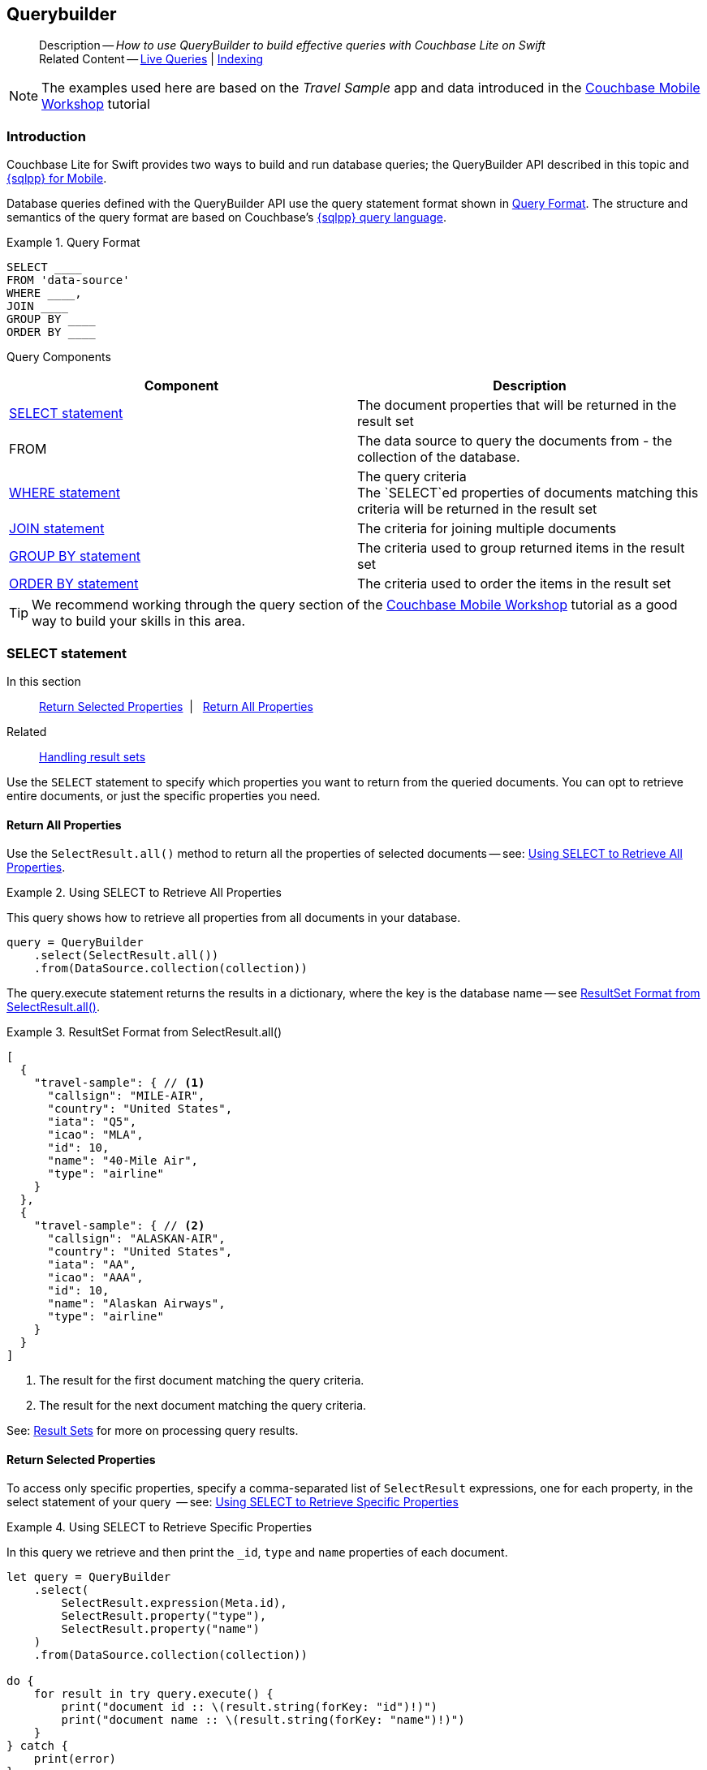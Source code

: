 :docname: querybuilder
:page-module: swift
:page-relative-src-path: querybuilder.adoc
:page-origin-url: https://github.com/couchbase/docs-couchbase-lite.git
:page-origin-start-path:
:page-origin-refname: antora-assembler-simplification
:page-origin-reftype: branch
:page-origin-refhash: (worktree)
[#swift:querybuilder:::]
== Querybuilder
:page-aliases: learn/swift-query.adoc, query.adoc
:page-role:
:description: How to use QueryBuilder to build effective queries with Couchbase Lite on Swift
:keywords: sql, n1ql= Querying your Data


[abstract]
--
Description -- _{description}_ +
Related Content -- xref:swift:query-live.adoc[Live Queries] | xref:swift:indexing.adoc[Indexing]
--


NOTE: The examples used here are based on the _Travel Sample_ app and data introduced in the https://docs.couchbase.com/tutorials/mobile-travel-tutorial/introduction.html[Couchbase Mobile Workshop] tutorial

[discrete#swift:querybuilder:::introduction]
=== Introduction

Couchbase Lite for Swift provides two ways to build and run database queries; the QueryBuilder API described in this topic and xref:swift:query-n1ql-mobile.adoc[{sqlpp} for Mobile].

Database queries defined with the QueryBuilder API use the query statement format shown in <<swift:querybuilder:::ex-query-form>>.
The structure and semantics of the query format are based on Couchbase's xref:server:learn:data/n1ql-versus-sql.adoc[{sqlpp} query language].


[#swift:querybuilder:::ex-query-form]
.Query Format
====
[source, SQL, subs="+attributes, +macros"]
----
SELECT ____
FROM 'data-source'
WHERE ____,
JOIN ____
GROUP BY ____
ORDER BY ____
----

====
Query Components::
|====
| Component | Description

| <<swift:querybuilder:::lbl-select>>
a| The document properties that will be returned in the result set

| FROM
a| The data source to query the documents from - the collection of the database.

 | <<swift:querybuilder:::lbl-where>>
a| The query criteria +
The `SELECT`ed properties of documents matching this criteria will be returned in the result set

| <<swift:querybuilder:::lbl-join>>
a| The criteria for joining multiple documents

| <<swift:querybuilder:::lbl-group>>
a| The criteria used to group returned items in the result set

| <<swift:querybuilder:::lbl-order>>
a| The criteria used to order the items in the result set
|====


TIP: We recommend working through the query section of the https://docs.couchbase.com/tutorials/mobile-travel-tutorial/introduction.html[Couchbase Mobile Workshop] tutorial as a good way to build your skills in this area.


[discrete#swift:querybuilder:::lbl-select]
=== SELECT statement

--
In this section::
<<swift:querybuilder:::lbl-return-properties>>{nbsp}{nbsp}|{nbsp}{nbsp} <<swift:querybuilder:::lbl-return-all>>
Related::
<<swift:querybuilder:::lbl-resultsets,Handling result sets>>
--

Use the `SELECT` statement to specify which properties you want to return from the queried documents.
You can opt to retrieve entire documents, or just the specific properties you need.

[discrete#swift:querybuilder:::lbl-return-all]
==== Return All Properties
Use the `SelectResult.all()` method to return all the properties of selected documents -- see: <<swift:querybuilder:::ex-select-all>>.

.Using SELECT to Retrieve All Properties
[#ex-select-all]


[#swift:querybuilder:::ex-select-all]
====

pass:q,a[This query shows how to retrieve all properties from all documents in your database.]

// Show Main Snippet
// include::swift:example$code_snippets/SampleCodeTest.swift[tags="query-select-all", indent=0]
[source, swift]
----
query = QueryBuilder
    .select(SelectResult.all())
    .from(DataSource.collection(collection))
----


====


The query.execute statement returns the results in a dictionary, where the key is the database name -- see <<swift:querybuilder:::ex-return-all>>.


[#swift:querybuilder:::ex-return-all]
.ResultSet Format from SelectResult.all()
====
[pass:q,a[source, json, subs="+attributes, +macros"]]
----
[
  {
    "travel-sample": { // <.>
      "callsign": "MILE-AIR",
      "country": "United States",
      "iata": "Q5",
      "icao": "MLA",
      "id": 10,
      "name": "40-Mile Air",
      "type": "airline"
    }
  },
  {
    "travel-sample": { // <.>
      "callsign": "ALASKAN-AIR",
      "country": "United States",
      "iata": "AA",
      "icao": "AAA",
      "id": 10,
      "name": "Alaskan Airways",
      "type": "airline"
    }
  }
]

----
<.> The result for the first document matching the query criteria.
<.> The result for the next document matching the query criteria.

====

See: <<swift:querybuilder:::lbl-resultsets>> for more on processing query results.


[discrete#swift:querybuilder:::lbl-return-properties]
==== Return Selected Properties
To access only specific properties, specify a comma-separated list of `SelectResult` expressions, one for each property, in the select statement of your query  -- see: <<swift:querybuilder:::ex-select-properties>>

[#ex-select-properties]
.Using SELECT to Retrieve Specific Properties


[#swift:querybuilder:::ex-select-properties]
====

pass:q,a[In this query we retrieve and then print the `_id`, `type` and `name` properties of each document.]

// Show Main Snippet
// include::swift:example$code_snippets/SampleCodeTest.swift[tags="query-select-props", indent=0]
[source, swift]
----
let query = QueryBuilder
    .select(
        SelectResult.expression(Meta.id),
        SelectResult.property("type"),
        SelectResult.property("name")
    )
    .from(DataSource.collection(collection))

do {
    for result in try query.execute() {
        print("document id :: \(result.string(forKey: "id")!)")
        print("document name :: \(result.string(forKey: "name")!)")
    }
} catch {
    print(error)
}

----


====


The `query.execute` statement returns one or more key-value pairs, one for each SelectResult expression, with the property-name as the key -- see <<swift:querybuilder:::ex-return-properties>>

[#swift:querybuilder:::ex-return-properties]
.Select Result Format
====
[pass:q,a[source, json, subs="+attributes, +macros"]]
----

[
  { // <.>
    "id": "hotel123",
    "type": "hotel",
    "name": "Hotel Ghia"
  },
  { // <.>
    "id": "hotel456",
    "type": "hotel",
    "name": "Hotel Deluxe",
  }
]

----
<.> The result for the first document matching the query criteria.
<.> The result for the next document matching the query criteria.

====

See: <<swift:querybuilder:::lbl-resultsets>> for more on processing query results.


[discrete#swift:querybuilder:::lbl-where]
=== WHERE statement

In this section::
<<swift:querybuilder:::lbl-comp-ops>>{nbsp}{nbsp}|{nbsp}{nbsp}
<<swift:querybuilder:::lbl-coll-ops>>{nbsp}{nbsp}|{nbsp}{nbsp}
<<swift:querybuilder:::lbl-like-ops>>{nbsp}{nbsp}|{nbsp}{nbsp}
<<swift:querybuilder:::lbl-regex-ops>>{nbsp}{nbsp}|{nbsp}{nbsp}
<<swift:querybuilder:::lbl-deleted-ops>>

Like SQL, you can use the `WHERE` statement to choose  which documents are returned by your query.
The select statement takes in an `Expression`.
You can chain any number of Expressions in order to implement sophisticated filtering capabilities.


[discrete#swift:querybuilder:::lbl-comp-ops]
==== Comparison Operators
The https://docs.couchbase.com/mobile/{major}.{minor}.{maintenance-ios}{empty}/couchbase-lite-swift/Classes/Expression.html[Expression Comparators] can be used in the WHERE statement to specify on which property to match documents.
In the example below, we use the `equalTo` operator to query documents where the `type` property equals "hotel".

[pass:q,a[source, json, subs="+attributes, +macros"]]
----
[
  { // <.>
    "id": "hotel123",
    "type": "hotel",
    "name": "Hotel Ghia"
  },
  { // <.>
    "id": "hotel456",
    "type": "hotel",
    "name": "Hotel Deluxe",
  }
]
----

.Using Where


====


// Show Main Snippet
// include::swift:example$code_snippets/SampleCodeTest.swift[tags="query-where", indent=0]
[source, swift]
----
let query = QueryBuilder
    .select(SelectResult.all())
    .from(DataSource.collection(collection))
    .where(Expression.property("type").equalTo(Expression.string("hotel")))
    .limit(Expression.int(10))

do {
    for result in try query.execute() {
        if let dict = result.dictionary(forKey: "travel-sample") {
            print("document name :: \(dict.string(forKey: "name")!)")
        }
    }
} catch {
    print(error)
}
----


====


[discrete#swift:querybuilder:::lbl-coll-ops]
==== Collection Operators
https://docs.couchbase.com/mobile/{major}.{minor}.{maintenance-ios}{empty}/couchbase-lite-swift/Classes/ArrayExpression.html[Array Collection Operators] are useful to check if a given value is present in an array.


[discrete#swift:querybuilder:::contains-operator]
===== CONTAINS Operator
The following example uses the `https://docs.couchbase.com/mobile/{major}.{minor}.{maintenance-ios}{empty}/couchbase-lite-swift/Classes/ArrayFunction.html[ArrayFunction]` to find documents where the `public_likes` array property contains a value equal to "Armani Langworth".

[pass:q,a[source, json, subs="+attributes, +macros"]]
----
{
    "_id": "hotel123",
    "name": "Apple Droid",
    "public_likes": ["Armani Langworth", "Elfrieda Gutkowski", "Maureen Ruecker"]
}
----


// Show Main Snippet
// include::swift:example$code_snippets/SampleCodeTest.swift[tags="query-collection-operator-contains", indent=0]
[source, swift]
----
let query = QueryBuilder
    .select(
        SelectResult.expression(Meta.id),
        SelectResult.property("name"),
        SelectResult.property("public_likes")
    )
    .from(DataSource.collection(collection))
    .where(Expression.property("type").equalTo(Expression.string("hotel"))
            .and(ArrayFunction.contains(Expression.property("public_likes"),
                                        value: Expression.string("Armani Langworth")))
    )

do {
    for result in try query.execute() {
        print("public_likes :: \(result.array(forKey: "public_likes")!.toArray())")
    }
}
----


[discrete#swift:querybuilder:::in-operator]
===== IN Operator

The `IN` operator is useful when you need to explicitly list out the values to test against.
The following example looks for documents whose `first`, `last` or `username` property value equals "Armani".


// Show Main Snippet
// include::swift:example$code_snippets/SampleCodeTest.swift[tags="query-collection-operator-in", indent=0]
[source, swift]
----
let values = [
    Expression.property("first"),
    Expression.property("last"),
    Expression.property("username")
]

let query = QueryBuilder.select(SelectResult.all())
    .from(DataSource.collection(collection))
    .where(Expression.string("Armani").in(values))
----


[discrete#swift:querybuilder:::lbl-like-ops]
==== Like Operator
In this section::
<<swift:querybuilder:::lbl-string-match>>{nbsp}{nbsp}|{nbsp}{nbsp}
<<swift:querybuilder:::lbl-wild-match>>{nbsp}{nbsp}|{nbsp}{nbsp}
<<swift:querybuilder:::lbl-wild-chars>>

[discrete#swift:querybuilder:::lbl-string-match]
===== String Matching
The https://docs.couchbase.com/mobile/{major}.{minor}.{maintenance-ios}{empty}/couchbase-lite-swift/Protocols/ExpressionProtocol.html#/#/s:18CouchbaseLiteSwift18ExpressionProtocolP4likeyAaB_pAaB_pF[like(_:)] operator can be used for string matching -- see <<swift:querybuilder:::ex-like-case-insensitive>>

NOTE: The `like` operator performs **case sensitive** matches. +
To perform case insensitive matching, use `Function.lower` or `Function.upper` to ensure all comparators have the same case, thereby removing the case issue.

This query returns `landmark` type documents where the `name` matches the string "Royal Engineers Museum", regardless of how it is capitalized (so, it selects "royal engineers museum", "ROYAL ENGINEERS MUSEUM" and so on).

.Like with case-insensitive matching
[#ex-like-case-insensitive]


[#swift:querybuilder:::ex-like-case-insensitive]
====


// Show Main Snippet
// include::swift:example$code_snippets/SampleCodeTest.swift[tags="query-like-operator", indent=0]
[source, swift]
----
let query = QueryBuilder
    .select(
        SelectResult.expression(Meta.id),
        SelectResult.property("country"),
        SelectResult.property("name")
    )
    .from(DataSource.collection(collection))
    .where(Expression.property("type").equalTo(Expression.string("landmark"))
            .and(Function.lower(Expression.property("name"))
                    .like(Expression.string("royal engineers museum")))
    )
    .limit(Expression.int(10))

do {
    for result in try query.execute() {
        print("name property :: \(result.string(forKey: "name")!)")
    }
}
----


====


*Note* the use of `Function.lower` to transform `name` values to the same case as the literal comparator.


[discrete#swift:querybuilder:::lbl-wild-match]
===== Wildcard Match

We can use `%` sign within a `like` expression to do a wildcard match against zero or more characters.
Using wildcards allows you to have some fuzziness in your search string.

In <<swift:querybuilder:::ex-wldcd-match>> below, we are looking for documents of `type` "landmark" where the name property matches any string that begins with "eng" followed by zero or more characters, the letter "e", followed by zero or more characters.
Once again, we are using `Function.lower` to make the search case insensitive.

So "landmark" documents with names such as "Engineers", "engine", "english egg" and "England Eagle".
Notice that the matches may span word boundaries.

.Wildcard Matches
[#ex-wldcd-match]


[#swift:querybuilder:::ex-wldcd-match]
====


// Show Main Snippet
// include::swift:example$code_snippets/SampleCodeTest.swift[tags="query-like-operator-wildcard-match", indent=0]
[source, swift]
----
let query = QueryBuilder
    .select(
        SelectResult.expression(Meta.id),
        SelectResult.property("country"),
        SelectResult.property("name")
    )
    .from(DataSource.collection(collection))
    .where(Expression.property("type").equalTo(Expression.string("landmark"))
            .and(Function.lower(Expression.property("name"))
                    .like(Expression.string("eng%e%")))
    )
    .limit(Expression.int(10))
----


====


[discrete#swift:querybuilder:::lbl-wild-chars]
===== Wildcard Character Match

We can use an `_` sign within a like expression to do a wildcard match against a single character.

In <<swift:querybuilder:::ex-wldcd-char-match>> below, we are looking for documents of type "landmark" where the `name` property matches any string that begins with "eng" followed by exactly 4 wildcard characters and ending in the letter "r".
The query returns "landmark" type documents with names such as "Engineer", "engineer" and so on.

.Wildcard Character Matching
[#ex-wldcd-char-match]


[#swift:querybuilder:::ex-wldcd-char-match]
====


// Show Main Snippet
// include::swift:example$code_snippets/SampleCodeTest.swift[tags="query-like-operator-wildcard-character-match", indent=0]
[source, swift]
----
let query = QueryBuilder
    .select(
        SelectResult.expression(Meta.id),
        SelectResult.property("country"),
        SelectResult.property("name")
    )
    .from(DataSource.collection(collection))
    .where(Expression.property("type").equalTo(Expression.string("landmark"))
            .and(Expression.property("name").like(Expression.string("eng____r")))
    )
    .limit(Expression.int(10))
----


====


[discrete#swift:querybuilder:::lbl-regex-ops]
==== Regex Operator

Similar to the wildcards in `like` expressions, `regex` based pattern matching allow you to introduce an element of fuzziness in your search string -- see the code shown in <<swift:querybuilder:::ex-regex>>.

NOTE: The `regex` operator is case sensitive, use `upper` or `lower` functions to mitigate this if required.

[#ex-regex]
.Using Regular Expressions


[#swift:querybuilder:::ex-regex]
====

This example returns documents with a `type` of "landmark" and a `name` property that matches any string that begins with "eng" and ends in the letter "e".

// Show Main Snippet
// include::swift:example$code_snippets/SampleCodeTest.swift[tags="query-regex-operator,indent=0]", indent=0]
[source, swift]
----
let query = QueryBuilder
    .select(
        SelectResult.expression(Meta.id),
        SelectResult.property("name")
    )
    .from(DataSource.collection(collection))
    .where(Expression.property("type").equalTo(Expression.string("landmark"))
            .and(Expression.property("name").regex(Expression.string("\\bEng.*e\\b"))) // <.>
    )
    .limit(Expression.int(10))
----


====

<.> The `\b` specifies that the match must occur on word boundaries.

TIP: For more on the regex spec used by pass:q,a[Couchbase{nbsp}Lite] see http://www.cplusplus.com/reference/regex/ECMAScript/[cplusplus regex reference page^]


[discrete#swift:querybuilder:::lbl-deleted-ops]
==== Deleted Document
You can query documents that have been deleted (tombstones) footnote:fn2x5[Starting in Couchbase Lite 2.5] as shown in <<swift:querybuilder:::ex-del-qry>>.

.Query to select Deleted Documents
[#ex-del-qry]


[#swift:querybuilder:::ex-del-qry]
====

pass:q,a[This example shows how to query deleted documents in the database. It returns is an array of key-value pairs.]

// Show Main Snippet
// include::swift:example$code_snippets/SampleCodeTest.swift[tags="query-deleted-documents", indent=0]
[source, swift]
----
// Query documents that have been deleted
let query = QueryBuilder
    .select(SelectResult.expression(Meta.id))
    .from(DataSource.collection(collection))
    .where(Meta.isDeleted)
----


====


[discrete#swift:querybuilder:::lbl-join]
=== JOIN statement
The JOIN clause enables you to select data from multiple documents that have been linked by criteria specified in the JOIN statement.
For example to combine airline details with route details, linked by the airline id -- see <<swift:querybuilder:::ex-join>>.

.Using JOIN to Combine Document Details
[#ex-join]


[#swift:querybuilder:::ex-join]
====

pass:q,a[This example JOINS the document of type `route` with documents of type `airline` using the document ID (`_id`) on the _airline_ document and `airlineid` on the _route_ document.]

// Show Main Snippet
// include::swift:example$code_snippets/SampleCodeTest.swift[tags="query-join", indent=0]
[source, swift]
----
guard let airlines = try self.database.collection(name: "airlines") else { return }
guard let routes = try self.database.collection(name: "routes") else { return }
let query = QueryBuilder
    .select(
        SelectResult.expression(Expression.property("name").from("airline")),
        SelectResult.expression(Expression.property("callsign").from("airline")),
        SelectResult.expression(Expression.property("destinationairport").from("route")),
        SelectResult.expression(Expression.property("stops").from("route")),
        SelectResult.expression(Expression.property("airline").from("route"))
    )
    .from(
        DataSource.collection(airlines).as("airline")
    )
    .join(
        Join.join(DataSource.collection(routes).as("route"))
            .on(
                Meta.id.from("airline")
                    .equalTo(Expression.property("airlineid").from("route"))
            )
    )
    .where(
        Expression.property("type").from("route").equalTo(Expression.string("route"))
            .and(Expression.property("type").from("airline")
                    .equalTo(Expression.string("airline")))
            .and(Expression.property("sourceairport").from("route")
                    .equalTo(Expression.string("RIX")))
    )
----


====


[discrete#swift:querybuilder:::lbl-group]
=== GROUP BY statement
You can perform further processing on the data in your result set before the final projection is generated.

The following example looks for the number of airports at an altitude of 300 ft or higher and groups the results by country and timezone.

.Data Model for Example
[pass:q,a[source, json, subs="+attributes, +macros"]]
----
{
    "_id": "airport123",
    "type": "airport",
    "country": "United States",
    "geo": { "alt": 456 },
    "tz": "America/Anchorage"
}
----

[#ex-grpby-qry]
.Query using GroupBy


[#swift:querybuilder:::ex-grpby-qry]
====

pass:q,a[This example shows a query that selects all airports with an altitude above 300ft. The output (a count, $1) is grouped by country, within timezone.]

// Show Main Snippet
// include::swift:example$code_snippets/SampleCodeTest.swift[tags="query-groupby", indent=0]
[source, swift]
----
let query = QueryBuilder
    .select(
        SelectResult.expression(Function.count(Expression.all())),
        SelectResult.property("country"),
        SelectResult.property("tz"))
    .from(DataSource.collection(collection))
    .where(
        Expression.property("type").equalTo(Expression.string("airport"))
            .and(Expression.property("geo.alt").greaterThanOrEqualTo(Expression.int(300)))
    ).groupBy(
        Expression.property("country"),
        Expression.property("tz")
    )

do {
    for result in try query.execute() {
        print("""
            There are \(result.int(forKey: "$1")) airports on
                        the \(result.string(forKey: "tz")!)timezone located
                        in \(result.string(forKey: "country")!) and above 300 ft
        """)
    }
}
----


====


The query shown in <<swift:querybuilder:::ex-grpby-qry>> generates the following output:
--
There are 138 airports on the Europe/Paris timezone located in France and above 300 ft +
There are 29 airports on the Europe/London timezone located in United Kingdom and above 300 ft +
There are 50 airports on the America/Anchorage timezone located in United States and above 300 ft +
There are 279 airports on the America/Chicago timezone located in United States and above 300 ft +
There are 123 airports on the America/Denver timezone located in United States and above 300 ft
--


[discrete#swift:querybuilder:::lbl-order]
=== ORDER BY statement

It is possible to sort the results of a query based on a given expression result -- see <<swift:querybuilder:::ex-orderby-qry>>

[#ex-orderby-qry]
.Query using OrderBy


[#swift:querybuilder:::ex-orderby-qry]
====

pass:q,a[This example shows a query that returns documents of type equal to "hotel" sorted in ascending order by the value of the title property.]

// Show Main Snippet
// include::swift:example$code_snippets/SampleCodeTest.swift[tags="query-orderby", indent=0]
[source, swift]
----
let query = QueryBuilder
    .select(
        SelectResult.expression(Meta.id),
        SelectResult.property("title"))
    .from(DataSource.collection(collection))
    .where(Expression.property("type").equalTo(Expression.string("hotel")))
    .orderBy(Ordering.property("title").ascending())
    .limit(Expression.int(10))
----


====


The query shown in <<swift:querybuilder:::ex-orderby-qry>> generates the following output:
[pass:q,a[source, text, subs="+attributes, +macros"]]
----
Aberdyfi
Achiltibuie
Altrincham
Ambleside
Annan
Ardèche
Armagh
Avignon
----


[discrete#swift:querybuilder:::lbl-date-time]
=== Date/Time Functions


Couchbase Lite documents support a <<swift:querybuilder:::initializers,date type>> that internally stores dates in ISO 8601 with the GMT/UTC timezone.

Couchbase Lite's Query Builder API
footnote:fn2x5[]
includes four functions for date comparisons.

`Function.StringToMillis(Expression.Property("date_time"))`::
The input to this will be a validly formatted ISO 8601 `date_time` string.
The end result will be an expression (with a numeric content) that can be further input into the query builder.
`Function.StringToUTC(Expression.Property("date_time"))`::
The input to this will be a validly formatted ISO 8601 `date_time` string.
The end result will be an expression (with string content) that can be further input into the query builder.
`Function.MillisToString(Expression.Property("date_time"))`::
The input for this is a numeric value representing milliseconds since the Unix epoch.
The end result will be an expression (with string content representing the date and time as an ISO 8601 string in the device’s timezone) that can be further input into the query builder.
`Function.MillisToUTC(Expression.Property("date_time"))`::
The input for this is a numeric value representing milliseconds since the Unix epoch.
The end result will be an expression (with string content representing the date and time as a UTC ISO 8601 string) that can be further input into the query builder.


[discrete#swift:querybuilder:::lbl-resultsets]
=== Result Sets
In this section::
<<swift:querybuilder:::lbl-process-resultset>>{nbsp}{nbsp}|{nbsp}{nbsp}
<<swift:querybuilder:::lbl-all-sel>>{nbsp}{nbsp}|{nbsp}{nbsp}
<<swift:querybuilder:::lbl-specific-sel>>{nbsp}{nbsp}|{nbsp}{nbsp}
<<swift:querybuilder:::lbl-id-sel>>{nbsp}{nbsp}|{nbsp}{nbsp}
<<swift:querybuilder:::lbl-count-sel>>{nbsp}{nbsp}|{nbsp}{nbsp}
<<swift:querybuilder:::lbl-pagination>>


[discrete#swift:querybuilder:::lbl-process-resultset]
==== Processing

This section shows how to handle the returned result sets for different types of `SELECT` statements.

The result set format and its handling varies slightly depending on the type of SelectResult statements used.
The result set formats you may encounter include those generated by :

* SelectResult.all -- see: <<swift:querybuilder:::lbl-all-sel,All Properties>>
* SelectResult.expression(property("name")) -- see: <<swift:querybuilder:::lbl-specific-sel,Specific Properties>>
* SelectResult.expression(meta.id) --  Metadata (such as the `_id`) -- see: <<swift:querybuilder:::lbl-id-sel,Document ID Only>>
* SelectResult.expression(Function.count(Expression.all())).as("mycount") --  see: <<swift:querybuilder:::lbl-count-sel>>

To process the results of a query, you first need to execute it using `Query.execute`.

The execution of a Couchbase Lite for Swift's database query typically returns an array of results, a result set.

* The result set of an aggregate, count-only, query is a key-value pair -- see <<swift:querybuilder:::lbl-count-sel>> -- which you can access using the count name as its key.

* The result set of a query returning document properties is an array. +
Each array row represents the data from a document that matched your search criteria (the `WHERE` statements)
The composition of each row is determined by the combination of `SelectResult` expressions provided in the `SELECT` statement.
To unpack these result sets you need to iterate this array.


[discrete#swift:querybuilder:::lbl-all-sel]
==== Select All Properties

[discrete#swift:querybuilder:::query]
===== Query
The `Select` statement for this type of query, returns all document properties for each document matching the query criteria -- see <<swift:querybuilder:::ex-all-qry>>

.Query selecting All Properties
[#ex-all-qry]


[#swift:querybuilder:::ex-all-qry]
====


// Show Main Snippet
// include::swift:example$code_snippets/SampleCodeTest.swift[tags="query-syntax-all", indent=0]
[source, swift]
----
let collection = try self.database.createCollection(name: "hotel")
let query = QueryBuilder.select(SelectResult.all()).from(DataSource.collection(collection))

----


====


[discrete#swift:querybuilder:::result-set-format]
===== Result Set Format
The result set returned by queries using `SelectResult.all` is an array of dictionary objects -- one for each document matching the query criteria.

For each result object, the key is the database name and the 'value' is a dictionary representing each document property as a key-value pair -- see: <<swift:querybuilder:::ex-all-rtn>>.

.Format of Result Set (All Properties)
[#swift:querybuilder:::ex-all-rtn]
====
[pass:q,a[source, json, subs="+attributes, +macros"]]
----

[
  {
    "travel-sample": { // <.>
      "callsign": "MILE-AIR",
      "country": "United States",
      "iata": "Q5",
      "icao": "MLA",
      "id": 10,
      "name": "40-Mile Air",
      "type": "airline"
    }
  },
  {
    "travel-sample": { // <.>
      "callsign": "ALASKAN-AIR",
      "country": "United States",
      "iata": "AA",
      "icao": "AAA",
      "id": 10,
      "name": "Alaskan Airways",
      "type": "airline"
    }
  }
]


----
<.> The result for the first document matching the query criteria.
<.> The result for the next document matching the query criteria.

====

[discrete#swift:querybuilder:::result-set-access]
===== Result Set Access

In this case access the retrieved document properties by converting each row's value, in turn, to a dictionary -- as shown in <<swift:querybuilder:::ex-all-acc>>.

.Using Document Properties (All)
[#ex-all-acc]


[#swift:querybuilder:::ex-all-acc]
====


// Show Main Snippet
// include::swift:example$code_snippets/SampleCodeTest.swift[tags="query-access-all", indent=0]
[source, swift]
----
let results = try query.execute()
for row in results {
    let docsProps = row.dictionary(at: 0)! // <.>

    let docid = docsProps.string(forKey: "id")!
    let name = docsProps.string(forKey: "name")!
    let type = docsProps.string(forKey: "type")!
    let city = docsProps.string(forKey: "city")!

    print("\(docid): \(name), \(type), \(city)")
    let hotel = row.dictionary(at: 0)!  //<.>
    guard let hotelId = hotel.string(forKey: "id") else {
        continue
    }

    hotels[hotelId] = hotel
}

----


====

<.> The dictionary of document properties using the database name as the key.
You can add this dictionary to an array of returned matches, for processing elsewhere in the app.
<.> Alternatively you can access the document properties here, by using the property names as keys to the dictionary object.


[discrete#swift:querybuilder:::lbl-specific-sel]
==== Select Specific Properties

[discrete#swift:querybuilder:::query-2]
===== Query
Here we use `SelectResult.expression(property("<property-name>")))` to specify the document properties we want our query to return -- see: <<swift:querybuilder:::ex-specific-qry>>.

.Query selecting Specific Properties
[#ex-specific-qry]


[#swift:querybuilder:::ex-specific-qry]
====


// Show Main Snippet
// include::swift:example$code_snippets/SampleCodeTest.swift[tags="query-syntax-props", indent=0]
[source, swift]
----
let collection = try self.database.createCollection(name: "hotel")

let query = QueryBuilder
    .select(SelectResult.expression(Meta.id).as("metaId"),
            SelectResult.expression(Expression.property("id")),
            SelectResult.expression(Expression.property("name")),
            SelectResult.expression(Expression.property("city")),
            SelectResult.expression(Expression.property("type")))
    .from(DataSource.collection(collection))

----


====


[discrete#swift:querybuilder:::result-set-format-2]
===== Result Set Format
The result set returned when selecting only specific document properties is an array of dictionary objects -- one for each document matching the query criteria.

Each result object comprises a key-value pair for each selected document property -- see <<swift:querybuilder:::ex-specific-rtn>>

.Format of Result Set (Specific Properties)
[#swift:querybuilder:::ex-specific-rtn]
====
[pass:q,a[source, json, subs="+attributes, +macros"]]
----

[
  { // <.>
    "id": "hotel123",
    "type": "hotel",
    "name": "Hotel Ghia"
  },
  { // <.>
    "id": "hotel456",
    "type": "hotel",
    "name": "Hotel Deluxe",
  }
]

----
<.> The result for the first document matching the query criteria.
<.> The result for the next document matching the query criteria.
====

[discrete#swift:querybuilder:::result-set-access-2]
===== Result Set Access
Access the retrieved properties by converting each row into a dictionary -- as shown in <<swift:querybuilder:::ex-specific-acc>>.

.Using Returned Document Properties (Specific Properties)
[#ex-specific-acc]


[#swift:querybuilder:::ex-specific-acc]
====


// Show Main Snippet
// include::swift:example$code_snippets/SampleCodeTest.swift[tags="query-access-props", indent=0]
[source, swift]
----
for result in try! query.execute() {
    let docID = result.string(forKey: "metaId")!
    print("processing doc: \(docID)")

    let id = result.string(forKey: "id")!
    var hotel = Hotel(id: id)
    hotel.name = result.string(forKey: "name")
    hotel.city = result.string(forKey: "city")
    hotel.type = result.string(forKey: "type")
    hotels[id] = hotel
} // end for

----


====


[discrete#swift:querybuilder:::lbl-id-sel]
==== Select Document Id Only

[discrete#swift:querybuilder:::query-3]
===== Query
You would typically use this type of query if retrieval of document properties directly would consume excessive amounts of memory and-or processing time -- see: <<swift:querybuilder:::ex-id-qry>>.

.Query selecting only Doc Id
[#ex-id-qry]


[#swift:querybuilder:::ex-id-qry]
====


// Show Main Snippet
// include::swift:example$code_snippets/SampleCodeTest.swift[tags="query-syntax-id", indent=0]
[source, swift]
----
let collection = try self.database.createCollection(name: "hotel")
let query = QueryBuilder.select(SelectResult.expression(Meta.id).as("metaId"))
    .from(DataSource.collection(collection))

----


====


[discrete#swift:querybuilder:::result-set-format-3]
===== Result Set Format
The result set returned by queries using a SelectResult expression of the form `SelectResult.expression(meta.id)` is an array of dictionary objects -- one for each document matching the query criteria.
Each result object has `id` as the key and the ID value as its value -- -see <<swift:querybuilder:::ex-id-rtn>>.

.Format of Result Set (Doc Id only)
[#swift:querybuilder:::ex-id-rtn]
====
[pass:q,a[source, json, subs="+attributes, +macros"]]
----

[
  {
    "id": "hotel123"
  },
  {
    "id": "hotel456"
  },
]

----
====

[discrete#swift:querybuilder:::result-set-access-3]
===== Result Set Access

In this case, access the required document's properties by unpacking the `id` and using it to get the document from the database -- see: <<swift:querybuilder:::ex-id-acc>>.

.Using Returned Document Properties (Document Id)
[#ex-id-acc]


[#swift:querybuilder:::ex-id-acc]
====


// Show Main Snippet
// include::swift:example$code_snippets/SampleCodeTest.swift[tags="query-access-id", indent=0]
[source, swift]
----
let results = try query.execute()
for result in results {

    print(result.toDictionary())

    let docId = result.string(forKey: "metaId")! // <.>
    print("Document Id is -- \(docId)")

    // Now you can get the document using the ID
    if let doc = try collection.document(id: docId) {
        let hotelId = doc.string(forKey: "id")!
        let name = doc.string(forKey: "name")!
        let city = doc.string(forKey: "city")!
        let type = doc.string(forKey: "type")!

        // ... process document properties as required
        print("Result properties are: \(hotelId), \(name), \(city), \(type)")
    }
}
----


====

<.> Extract the Id value from the dictionary and use it to get the document from the database


[discrete#swift:querybuilder:::lbl-count-sel]
==== Select Count-only


[discrete#swift:querybuilder:::query-4]
===== Query

.Query selecting a Count-only
[#ex-count-qry]


[#swift:querybuilder:::ex-count-qry]
====


// Show Main Snippet
// include::swift:example$code_snippets/SampleCodeTest.swift[tags="query-syntax-count-only", indent=0]
[source, swift]
----
let collection = try self.database.createCollection(name: "hotel")
let query = QueryBuilder
    .select(SelectResult.expression(Function.count(Expression.all())).as("mycount"))
    .from (DataSource.collection(collection)).groupBy(Expression.property("type"))

----


====

<.> The alias name, `mycount`, is used to access the count value.

[discrete#swift:querybuilder:::result-set-format-4]
===== Result Set Format
The result set returned by a count such as `Select.expression(Function.count(Expression.all)))` is a key-value pair.
The key is the count name, as defined using `SelectResult.as` -- see: <<swift:querybuilder:::ex-count-rtn>> for the format and <<swift:querybuilder:::ex-count-qry>> for the query.

.Format of Result Set (Count)
[#swift:querybuilder:::ex-count-rtn]
====
[pass:q,a[source, json, subs="+attributes, +macros"]]
----

{
  "mycount": 6
}


----
<.> The key-value pair returned by a count.
====

[discrete#swift:querybuilder:::result-set-access-4]
===== Result Set Access

Access the count using its alias name (`mycount` in this example) -- see <<swift:querybuilder:::ex-count-acc>>

[#ex-count-acc]
.Using Returned Document Properties (Count)


[#swift:querybuilder:::ex-count-acc]
====


// Show Main Snippet
// include::swift:example$code_snippets/SampleCodeTest.swift[tags="query-access-count-only", indent=0]
[source, swift]
----
for result in try query.execute() {
    let count = result.int(forKey: "mycount") // <.>
    print("There are ", count, " rows")
}
----


====

<.> Get the count using the `SelectResult.as` alias, which is used as its key.

[discrete#swift:querybuilder:::lbl-pagination]
==== Handling Pagination
One way to handle pagination in high-volume queries is to retrieve the results in batches.
Use the `limit` and `offset` feature, to return a defined number of results starting from a given offset -- see: <<swift:querybuilder:::ex-pagination>>.


[#ex-pagination]
.Query Pagination


[#swift:querybuilder:::ex-pagination]
====


// Show Main Snippet
// include::swift:example$code_snippets/SampleCodeTest.swift[tags="query-syntax-pagination", indent=0]
[source, swift]
----
let offset = 0;
let limit = 20;
//
let query = QueryBuilder
    .select(SelectResult.all())
    .from(DataSource.collection(collection))
    .limit(Expression.int(limit), offset: Expression.int(offset))

----


====

<.> Return a maximum of `limit` results starting from result number `offset`

TIP: For more on using the QueryBuilder API, see our blog: https://blog.couchbase.com/sql-for-json-query-interface-couchbase-mobile/[Introducing the Query Interface in Couchbase Mobile]


[discrete#swift:querybuilder:::json-result-sets]
=== JSON Result Sets

Couchbase Lite for Swift provides a convenience API to convert query results to JSON strings.

[#ex-json]
.Using JSON Results


[#swift:querybuilder:::ex-json]
====

pass:q,a[Use https://docs.couchbase.com/mobile/{major}.{minor}.{maintenance-ios}{empty}/couchbase-lite-swift/Classes/Result.html#/s:18CouchbaseLiteSwift6ResultC6toJSONSSyF[result.toJSON()] to transform your result string into a JSON string, which can easily be serialized or used as required in your application. See <<swift:querybuilder:::ex-json>> for a working example.]

// Show Main Snippet
// include::swift:example$code_snippets/SampleCodeTest.swift[tags="query-access-json", indent=0]
[source, swift]
----

// In this example the Hotel class is defined using Codable
//
// class Hotel : Codable {
//   var id : String = "undefined"
//   var type : String = "hotel"
//   var name : String = "undefined"
//   var city : String = "undefined"
//   var country : String = "undefined"
//   var description : String? = ""
//   var text : String? = ""
//   ... other class content
// }

let results = try query.execute()
for row in  results {

    // get the result into a JSON String
    let jsonString = row.toJSON()

    let thisJsonObj:Dictionary =
    try (JSONSerialization.jsonObject(
        with: jsonString.data(using: .utf8)!,
        options: .allowFragments)
         as? [String: Any])!

    // Use Json Object to populate Native object
    // Use Codable class to unpack JSON data to native object
    var this_hotel: Hotel = try JSONDecoder().decode(Hotel.self, from: jsonString.data(using: .utf8)!) // <.>

    // ALTERNATIVELY unpack in steps
    this_hotel.id = thisJsonObj["id"] as! String
    this_hotel.name = thisJsonObj["name"] as? String
    this_hotel.type = thisJsonObj["type"] as? String
    this_hotel.city = thisJsonObj["city"] as? String
    hotels[this_hotel.id] = this_hotel

} // end for

----


====


.JSON String Format
[#swift:querybuilder:::ex-json-format]
If your query selects ALL then the JSON format will be:

[source, JSON]
----
{
  database-name: {
    key1: "value1",
    keyx: "valuex"
  }
}
----

If your query selects a sub-set of available properties then the JSON format will be:

[source, JSON]
----
{
  key1: "value1",
  keyx: "valuex"
}
----


[discrete#swift:querybuilder:::lbl-predquery]
=== Predictive Query

.Enterprise Edition only
IMPORTANT: Predictive Query is an https://www.couchbase.com/products/editions[Enterprise Edition] feature.

Predictive Query enables Couchbase Lite queries to use machine learning, by providing query functions that can process document data (properties or blobs) via trained ML models.

Let's consider an image classifier model that takes a picture as input and outputs a label and probability.

image::couchbase-lite/current/_images/predictive-diagram.png[]

To run a predictive query with a model as the one shown above, you must implement the following steps.

. <<swift:querybuilder:::integrate-the-model,Integrate the Model>>
. <<swift:querybuilder:::register-the-model,Register the Model>>
. <<swift:querybuilder:::create-an-index,Create an Index (Optional)>>
. <<swift:querybuilder:::run-a-prediction-query,Run a Prediction Query>>
. <<Deregister-the-model,Deregister the Model>>


[discrete#swift:querybuilder:::integrate-the-model]
==== Integrate the Model

To integrate a model with Couchbase Lite, you must implement the `PredictiveModel` interface which has only one function called `predict()` -- see: <<swift:querybuilder:::int-pred-model>>.

.Integrating a predictive model
[#int-pred-model]


[#swift:querybuilder:::int-pred-model]
====


// Show Main Snippet
// include::swift:example$code_snippets/SampleCodeTest.swift[tags="predictive-model", indent=0]
[source, swift]
----
// `myMLModel` is a fake implementation
// this would be the implementation of the ml model you have chosen
class myMLModel {
    static func predictImage(data: Data) -> [String : AnyObject] { return [:] }
}

class ImageClassifierModel: PredictiveModel {
    func predict(input: DictionaryObject) -> DictionaryObject? {
        guard let blob = input.blob(forKey: "photo") else {
            return nil
        }

        let imageData = blob.content!
        // `myMLModel` is a fake implementation
        // this would be the implementation of the ml model you have chosen
        let modelOutput = myMLModel.predictImage(data: imageData)

        let output = MutableDictionaryObject(data: modelOutput)
        return output // <1>
    }
}
----


====

<1> The `predict(input) ++->++ output` method provides the input and expects the result of using the machine learning model.
The input and output of the predictive model is a `DictionaryObject`.
Therefore, the supported data type will be constrained by the data type that the `DictionaryObject` supports.


[discrete#swift:querybuilder:::register-the-model]
==== Register the Model

To register the model you must create a new instance and pass it to the `Database.prediction.registerModel` static method.

.Registering a predictive model
[#reg-pred-model]


[#swift:querybuilder:::reg-pred-model]
====


// Show Main Snippet
// include::swift:example$code_snippets/SampleCodeTest.swift[tags="register-model", indent=0]
[source, swift]
----
let model = ImageClassifierModel()
Database.prediction.registerModel(model, withName: "ImageClassifier")
----


====


[discrete#swift:querybuilder:::create-an-index]
==== Create an Index

Creating an index for a predictive query is highly recommended.
By computing the predictions during writes and building a prediction index, you can significantly improve the speed of prediction queries (which would otherwise have to be computed during reads).

There are two types of indexes for predictive queries:

* <<swift:querybuilder:::value-index,Value Index>>
* <<swift:querybuilder:::predictive-index,Predictive Index>>

[discrete#swift:querybuilder:::value-index]
===== Value Index

The code below creates a value index from the "label" value of the prediction result.
When documents are added or updated, the index will call the prediction function to update the label value in the index.

.Creating a value index
[#crt-val-index]


[#swift:querybuilder:::crt-val-index]
====


// Show Main Snippet
// include::swift:example$code_snippets/SampleCodeTest.swift[tags="predictive-query-value-index", indent=0]
[source, swift]
----
let input = Expression.dictionary(["photo": Expression.property("photo")])
let prediction = Function.prediction(model: "ImageClassifier", input: input)

let index = IndexBuilder.valueIndex(items: ValueIndexItem.expression(prediction.property("label")))
try collection.createIndex(index, name: "value-index-image-classifier")
----


====


[discrete#swift:querybuilder:::predictive-index]
===== Predictive Index

Predictive Index is a new index type used for predictive query.
It differs from the value index in that it caches the predictive results and creates a value index from that cache when the predictive results values are specified.

.Creating a predictive index
[#crt-val-index]


[#swift:querybuilder:::crt-val-index]
====

pass:q,a[Here we create a predictive index from the `label` value of the prediction result.]

// Show Main Snippet
// include::swift:example$code_snippets/SampleCodeTest.swift[tags="predictive-query-predictive-index", indent=0]
[source, swift]
----
let input = Expression.dictionary(["photo": Expression.property("photo")])

let index = IndexBuilder.predictiveIndex(model: "ImageClassifier", input: input)
try collection.createIndex(index, name: "predictive-index-image-classifier")
----


====


[discrete#swift:querybuilder:::run-a-prediction-query]
==== Run a Prediction Query

The code below creates a query that calls the prediction function to return the "label" value for the first 10 results in the database.

.Creating a value index
[#crt-val-index]


[#swift:querybuilder:::crt-val-index]
====


// Show Main Snippet
// include::swift:example$code_snippets/SampleCodeTest.swift[tags="predictive-query", indent=0]
[source, swift]
----
let input = Expression.dictionary(["photo": Expression.property("photo")])
let prediction = Function.prediction(model: "ImageClassifier", input: input) // <1>

let query = QueryBuilder
    .select(SelectResult.all())
    .from(DataSource.collection(collection))
    .where(
        prediction.property("label").equalTo(Expression.string("car"))
            .and(
                prediction.property("probablity")
                    .greaterThanOrEqualTo(Expression.double(0.8))
            )
    )

// Run the query.
do {
    let result = try query.execute()
    print("Number of rows :: \(result.allResults().count)")
} catch {
    fatalError("Error running the query")
}
----


====

<1> The `PredictiveModel.predict()` method returns a constructed Prediction Function object which can be used further to specify a property value extracted from the output dictionary of the `PredictiveModel.predict()` function.
+
NOTE: The null value returned by the prediction method will be interpreted as MISSING value in queries.


[discrete#swift:querybuilder:::deregister-the-model]
==== Deregister the Model

To deregister the model you must call the `Database.prediction.unregisterModel` static method.

.Deregister a value index
[#dereg-val-index]


[#swift:querybuilder:::dereg-val-index]
====


// Show Main Snippet
// include::swift:example$code_snippets/SampleCodeTest.swift[tags="unregister-model", indent=0]
[source, swift]
----
Database.prediction.unregisterModel(withName: "ImageClassifier")
----


====


[discrete#swift:querybuilder:::integrate-a-model-with-coremlpredictivemodel]
==== Integrate a Model with CoreMLPredictiveModel

NOTE: iOS Only

`CoreMLPredictiveModel` is a Core ML based implementation of the `PredictiveModel` protocol that facilitates the integration of Core ML models with Couchbase Lite.

The following example describes how to load a Core ML model using `CoreMLPredictiveModel`.
All other steps (register, indexing, query, unregister) are the same as with a model that is integrated using your own `PredictiveModel` implementation.

[source]
----

// Load MLModel from `ImageClassifier.mlmodel`
let modelURL = Bundle.main.url(forResource: "ImageClassifier", withExtension: "mlmodel")!
let compiledModelURL = try MLModel.compileModel(at: modelURL)
let model = try MLModel(contentsOf: compiledModelURL)
let predictiveModel = CoreMLPredictiveModel(mlModel: model)

// Register model
Database.prediction.registerModel(predictiveModel, withName: "ImageClassifier")

----


[discrete#swift:querybuilder:::related-content]
=== Related Content
++++
<div class="card-row three-column-row">
++++

[.column]
==== {empty}
.How to . . .
* xref:swift:gs-prereqs.adoc[Prerequisites]
* xref:swift:gs-install.adoc[Install]
* xref:swift:gs-build.adoc[Build and Run]


.

[discrete.colum#swift:querybuilder:::-2n]
==== {empty}
.Learn more . . .
* xref:swift:database.adoc[Databases]
* xref:swift:document.adoc[Documents]
* xref:swift:blob.adoc[Blobs]
* xref:swift:replication.adoc[Remote Sync Gateway]
* xref:swift:conflict.adoc[Handling Data Conflicts]

.


[discrete.colum#swift:querybuilder:::-3n]
==== {empty}
.Dive Deeper . . .
https://forums.couchbase.com/c/mobile/14[Mobile Forum] |
https://blog.couchbase.com/[Blog] |
https://docs.couchbase.com/tutorials/[Tutorials]

.


++++
</div>
++++


